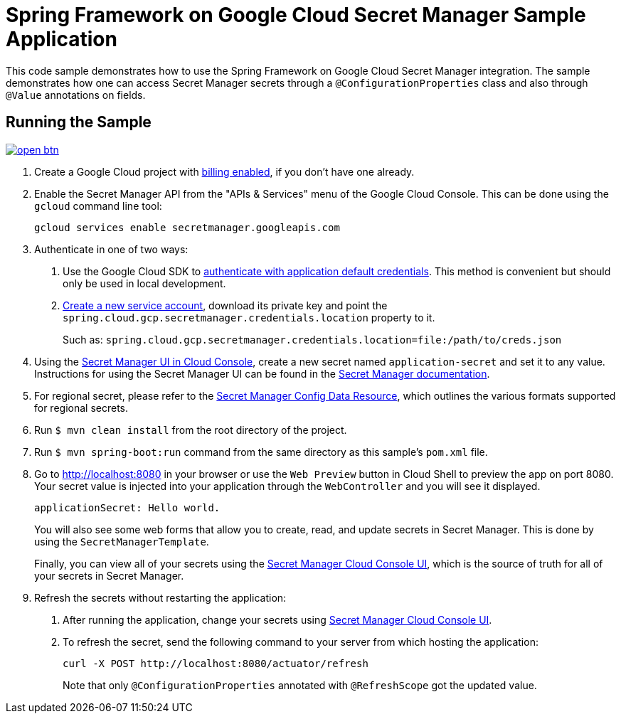 = Spring Framework on Google Cloud Secret Manager Sample Application

This code sample demonstrates how to use the Spring Framework on Google Cloud Secret Manager integration.
The sample demonstrates how one can access Secret Manager secrets through a `@ConfigurationProperties` class and also through `@Value` annotations on fields.

== Running the Sample

image:http://gstatic.com/cloudssh/images/open-btn.svg[link=https://ssh.cloud.google.com/cloudshell/editor?cloudshell_git_repo=https%3A%2F%2Fgithub.com%2FGoogleCloudPlatform%2Fspring-cloud-gcp&cloudshell_open_in_editor=spring-cloud-gcp-samples/spring-cloud-gcp-secretmanager-sample/README.adoc]

1. Create a Google Cloud project with https://cloud.google.com/billing/docs/how-to/modify-project#enable-billing[billing enabled], if you don't have one already.

2. Enable the Secret Manager API from the "APIs & Services" menu of the Google Cloud Console.
This can be done using the `gcloud` command line tool:
+
[source]
----
gcloud services enable secretmanager.googleapis.com
----

3. Authenticate in one of two ways:

a. Use the Google Cloud SDK to https://cloud.google.com/sdk/gcloud/reference/auth/application-default/login[authenticate with application default credentials].
This method is convenient but should only be used in local development.
b. https://cloud.google.com/iam/docs/creating-managing-service-accounts[Create a new service account], download its private key and point the `spring.cloud.gcp.secretmanager.credentials.location` property to it.
+
Such as: `spring.cloud.gcp.secretmanager.credentials.location=file:/path/to/creds.json`

4. Using the https://console.cloud.google.com/security/secret-manager[Secret Manager UI in Cloud Console], create a new secret named `application-secret` and set it to any value.
Instructions for using the Secret Manager UI can be found in the https://cloud.google.com/secret-manager/docs/creating-and-accessing-secrets#secretmanager-create-secret-web[Secret Manager documentation].

5. For regional secret, please refer to the https://github.com/GoogleCloudPlatform/spring-cloud-gcp/blob/main/docs/src/main/asciidoc/secretmanager.adoc#secret-manager-config-data-resource[Secret Manager Config Data Resource], which outlines the various formats supported for regional secrets.

6. Run `$ mvn clean install` from the root directory of the project.

7. Run `$ mvn spring-boot:run` command from the same directory as this sample's `pom.xml` file.

8. Go to http://localhost:8080 in your browser or use the `Web Preview` button in Cloud Shell to preview the app
on port 8080. Your secret value is injected into your application through the `WebController` and you will see it
displayed.
+
[source]
----
applicationSecret: Hello world.
----
+
You will also see some web forms that allow you to create, read, and update secrets in Secret Manager.
This is done by using the `SecretManagerTemplate`.
+
Finally, you can view all of your secrets using the https://console.cloud.google.com/security/secret-manager[Secret Manager Cloud Console UI], which is the source of truth for all of your secrets in Secret Manager.

9. Refresh the secrets without restarting the application:

a. After running the application, change your secrets using https://console.cloud.google.com/security/secret-manager[Secret Manager Cloud Console UI].

b. To refresh the secret, send the following command to your server from which hosting the application:
+
[source]
----
curl -X POST http://localhost:8080/actuator/refresh
----
Note that only `@ConfigurationProperties` annotated with `@RefreshScope` got the updated value.
